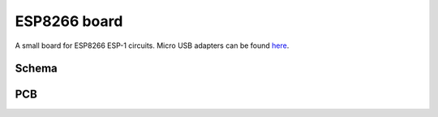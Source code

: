 ESP8266 board
#############

A small board for ESP8266 ESP-1 circuits. Micro USB adapters can be found here_.

.. _here: https://www.aliexpress.com/item/10pcs-MICRO-USB-to-DIP-Adapter-5pin-female-connector-B-type-pcb-converter-pinboard-2-54/32667278609.html

Schema
======

.. image:: schema.png

PCB
===

.. image:: pcb.png
